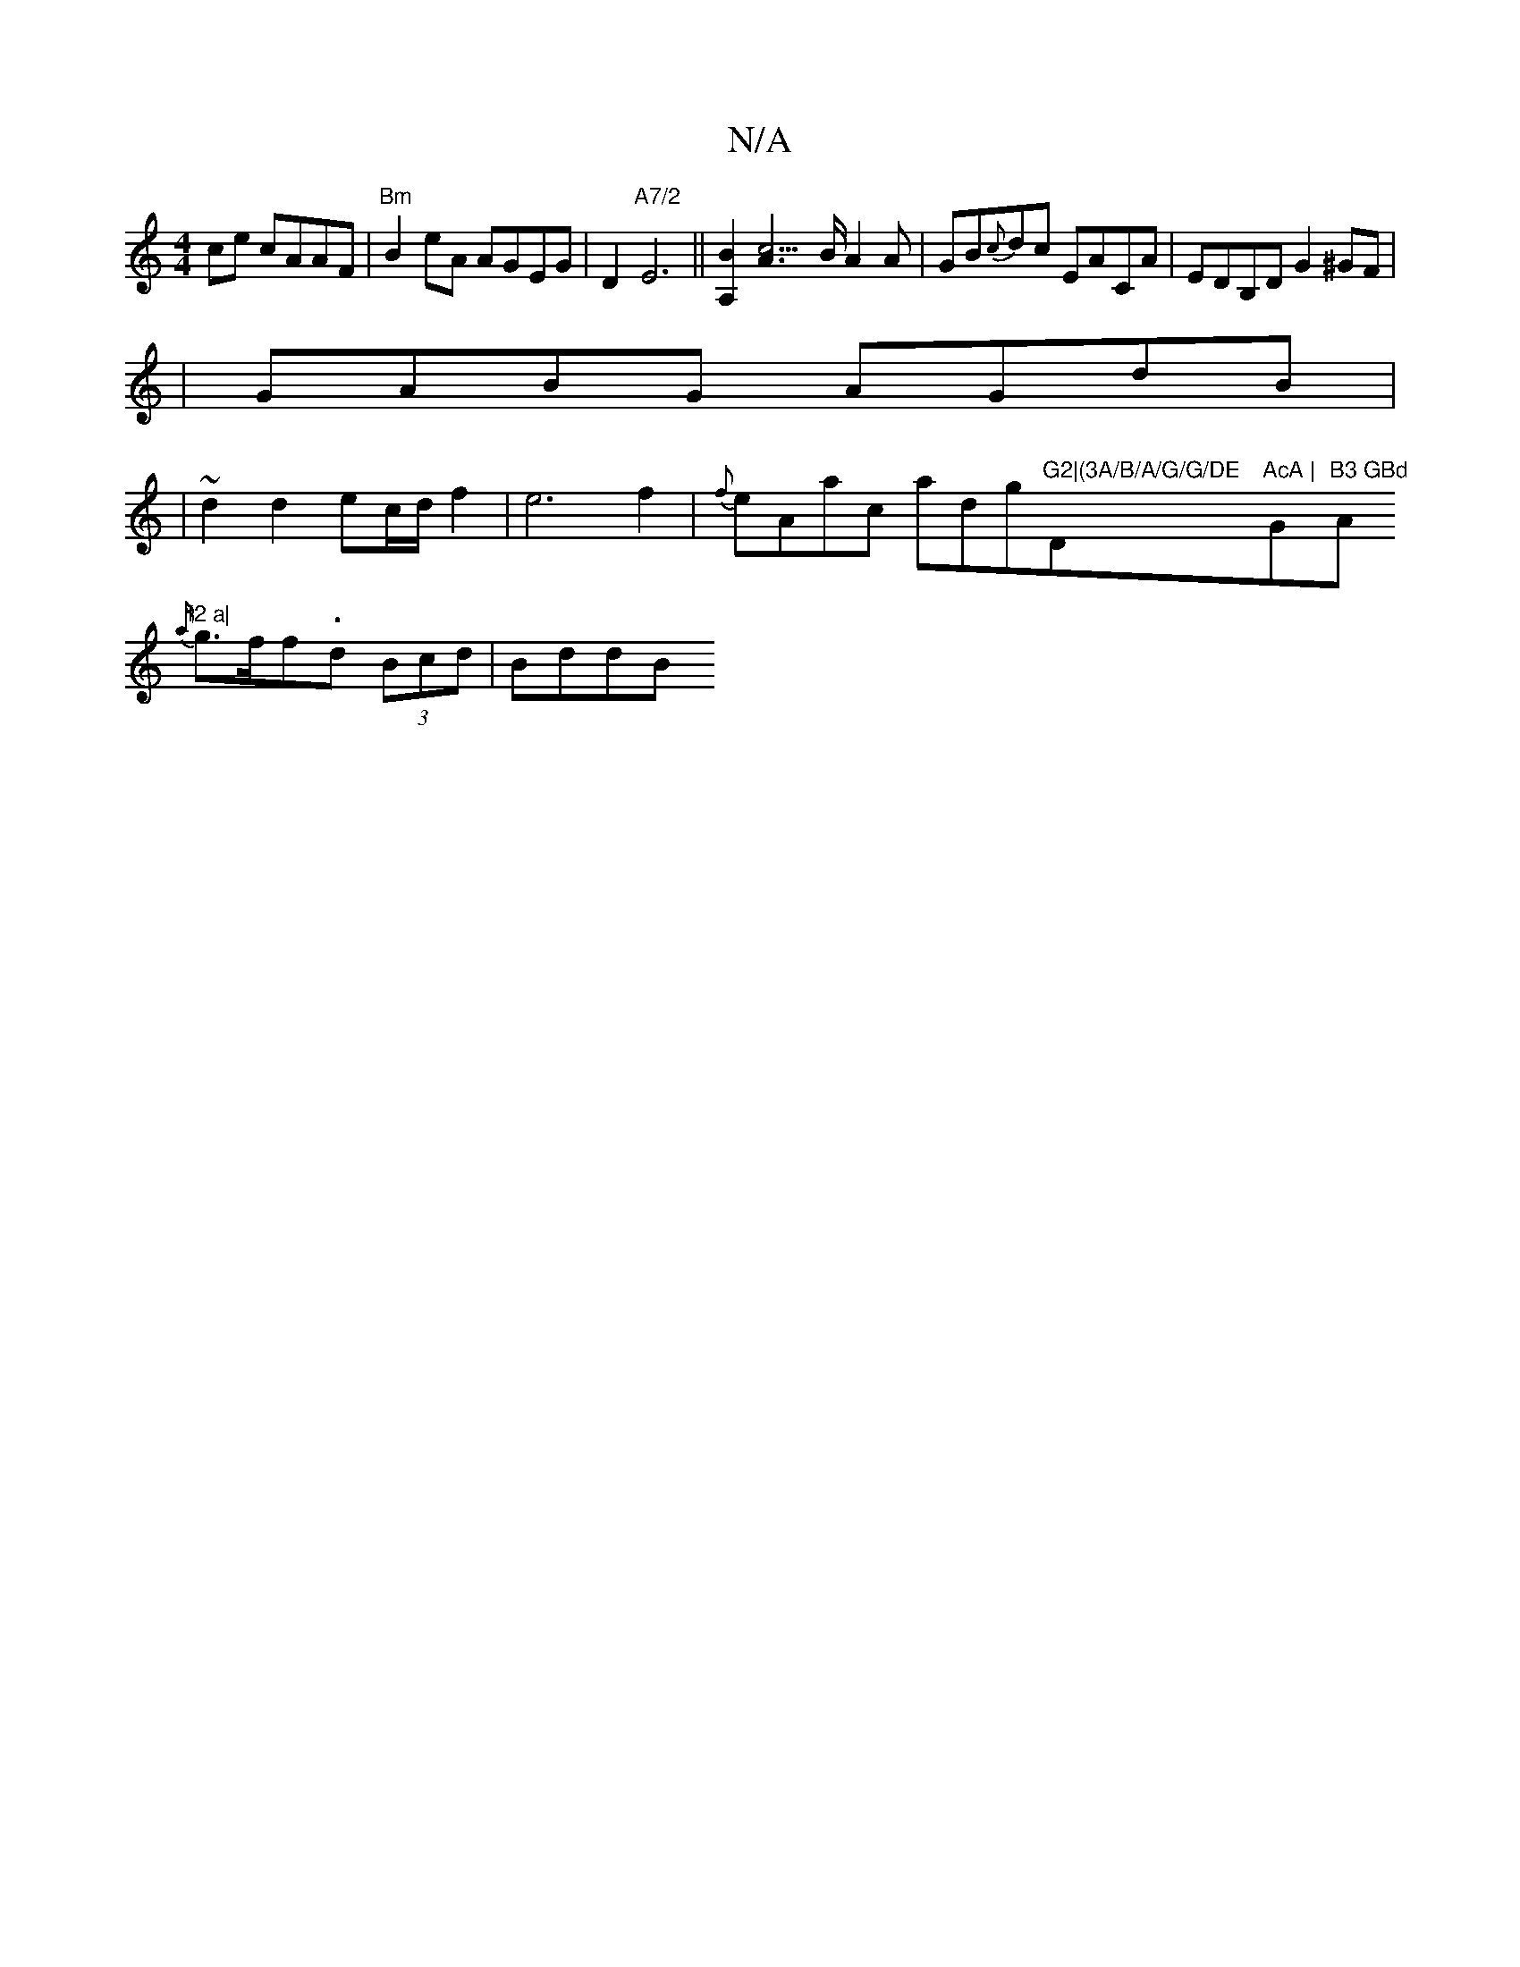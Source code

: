 X:1
T:N/A
M:4/4
R:N/A
K:Cmajor
-ce cAAF|"Bm"B2eA AGEG|D2"A7/2"E6||[A,2B2] [c3A2]>B A2A|GB{c}dc EACA |EDB,D G2^GF|
|GABG AGdB|
|~d2d2 ec/d/f2|e6f2|{f}eAac adg"G2|(3A/B/A/G/G/DE "D"AcA | "G"B3 GBd "A"f2 a|
{a/}g3/2f/2f-.d (3Bcd|BddB 